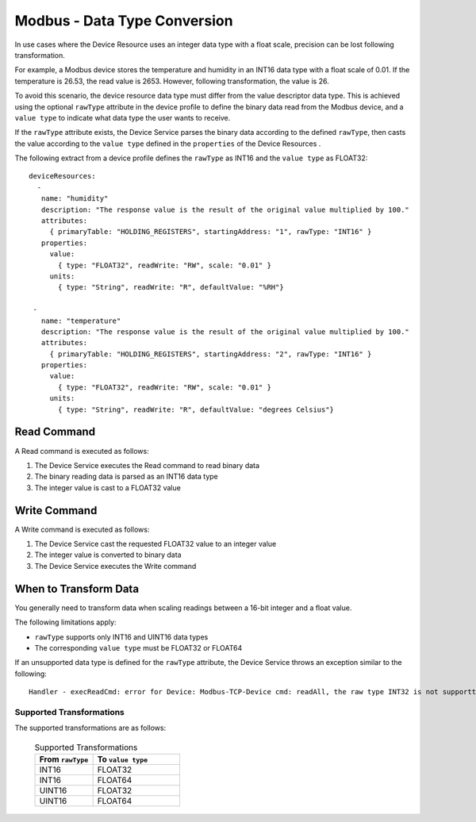 #############################
Modbus - Data Type Conversion
#############################

In use cases where the Device Resource uses an integer data type with a float scale, precision can be lost following transformation. 

For example, a Modbus device stores the temperature and humidity in an INT16 data type with a float scale of 0.01. If the temperature is 26.53, the read value is 2653. However, following transformation, the value is 26.

To avoid this scenario, the device resource data type must differ from the value descriptor data type. This is achieved using the optional ``rawType`` attribute in the device profile to define the binary data read from the Modbus device, and a ``value type`` to indicate what data type the user wants to receive.

If the ``rawType`` attribute exists, the Device Service parses the binary data according to the defined ``rawType``, then casts the value according to the ``value type`` defined in the ``properties`` of the Device Resources .

The following extract from a device profile defines the ``rawType`` as INT16 and the ``value type`` as FLOAT32::

    deviceResources:
      -
       name: "humidity"
       description: "The response value is the result of the original value multiplied by 100."
       attributes:
         { primaryTable: "HOLDING_REGISTERS", startingAddress: "1", rawType: "INT16" }
       properties:
         value:
           { type: "FLOAT32", readWrite: "RW", scale: "0.01" }
         units:
           { type: "String", readWrite: "R", defaultValue: "%RH"}
 
     -
       name: "temperature"
       description: "The response value is the result of the original value multiplied by 100."
       attributes:
         { primaryTable: "HOLDING_REGISTERS", startingAddress: "2", rawType: "INT16" }
       properties:
         value:
           { type: "FLOAT32", readWrite: "RW", scale: "0.01" }
         units:
           { type: "String", readWrite: "R", defaultValue: "degrees Celsius"}

Read Command
------------

A Read command is executed as follows:

1. The Device Service executes the Read command to read binary data
2. The binary reading data is parsed as an INT16 data type
3. The integer value is cast to a FLOAT32 value

.. image:: ModbusReadConversion.png
    :scale: 50%
    :alt: Modbus Read Command 

Write Command
-------------

A Write command is executed as follows:

1. The Device Service cast the requested FLOAT32 value to an integer value
2. The integer value is converted to binary data
3. The Device Service executes the Write command

.. image:: ModbusWriteConversion.png
    :scale: 50%
    :alt: Modbus Write Command 

When to Transform Data
----------------------

You generally need to transform data when scaling readings between a 16-bit integer and a float value.

The following limitations apply:

* ``rawType`` supports only INT16 and UINT16 data types
* The corresponding ``value type`` must be FLOAT32 or FLOAT64

If an unsupported data type is defined for the ``rawType`` attribute, the Device Service throws an exception similar to the following::

    Handler - execReadCmd: error for Device: Modbus-TCP-Device cmd: readAll, the raw type INT32 is not supportted /api/v1/device/91f6430d-9268-43e3-88a6-19dbe7f98dad/readAll

Supported Transformations
^^^^^^^^^^^^^^^^^^^^^^^^^

The supported transformations are as follows:

    .. csv-table:: Supported Transformations
       :header: "From ``rawType``", "To ``value type``"
       :widths: 30, 45

       "INT16", "FLOAT32"
       "INT16", "FLOAT64"
       "UINT16", "FLOAT32"
       "UINT16", "FLOAT64"


